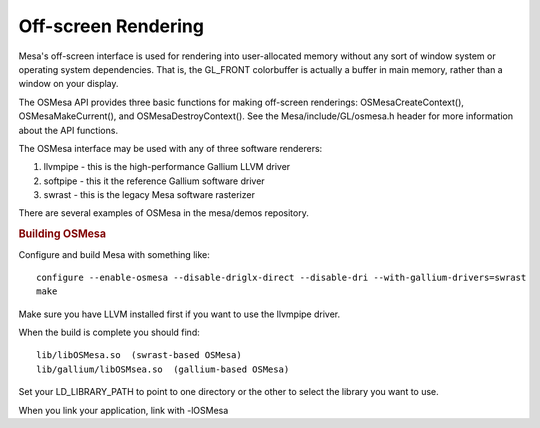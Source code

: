 Off-screen Rendering
====================

Mesa's off-screen interface is used for rendering into user-allocated
memory without any sort of window system or operating system
dependencies. That is, the GL\_FRONT colorbuffer is actually a buffer in
main memory, rather than a window on your display.

The OSMesa API provides three basic functions for making off-screen
renderings: OSMesaCreateContext(), OSMesaMakeCurrent(), and
OSMesaDestroyContext(). See the Mesa/include/GL/osmesa.h header for more
information about the API functions.

The OSMesa interface may be used with any of three software renderers:

#. llvmpipe - this is the high-performance Gallium LLVM driver
#. softpipe - this it the reference Gallium software driver
#. swrast - this is the legacy Mesa software rasterizer

There are several examples of OSMesa in the mesa/demos repository.

.. rubric:: Building OSMesa
   :name: building-osmesa

Configure and build Mesa with something like:

::

    configure --enable-osmesa --disable-driglx-direct --disable-dri --with-gallium-drivers=swrast
    make

Make sure you have LLVM installed first if you want to use the llvmpipe
driver.

When the build is complete you should find:

::

    lib/libOSMesa.so  (swrast-based OSMesa)
    lib/gallium/libOSMsea.so  (gallium-based OSMesa)

Set your LD\_LIBRARY\_PATH to point to one directory or the other to
select the library you want to use.

When you link your application, link with -lOSMesa

.. raw:: html

   </div>
